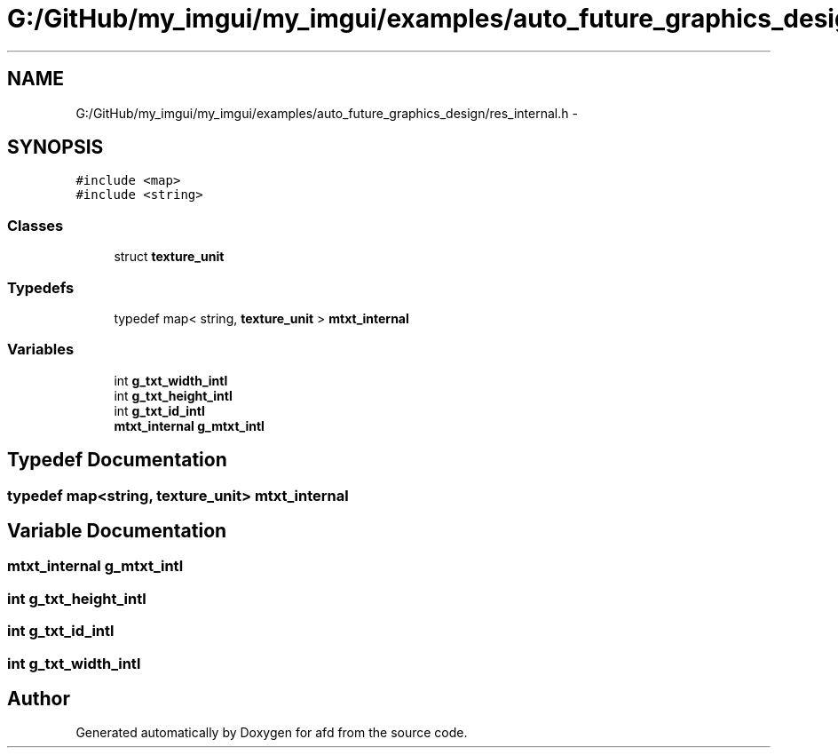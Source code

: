 .TH "G:/GitHub/my_imgui/my_imgui/examples/auto_future_graphics_design/res_internal.h" 3 "Thu Jun 14 2018" "afd" \" -*- nroff -*-
.ad l
.nh
.SH NAME
G:/GitHub/my_imgui/my_imgui/examples/auto_future_graphics_design/res_internal.h \- 
.SH SYNOPSIS
.br
.PP
\fC#include <map>\fP
.br
\fC#include <string>\fP
.br

.SS "Classes"

.in +1c
.ti -1c
.RI "struct \fBtexture_unit\fP"
.br
.in -1c
.SS "Typedefs"

.in +1c
.ti -1c
.RI "typedef map< string, \fBtexture_unit\fP > \fBmtxt_internal\fP"
.br
.in -1c
.SS "Variables"

.in +1c
.ti -1c
.RI "int \fBg_txt_width_intl\fP"
.br
.ti -1c
.RI "int \fBg_txt_height_intl\fP"
.br
.ti -1c
.RI "int \fBg_txt_id_intl\fP"
.br
.ti -1c
.RI "\fBmtxt_internal\fP \fBg_mtxt_intl\fP"
.br
.in -1c
.SH "Typedef Documentation"
.PP 
.SS "typedef map<string, \fBtexture_unit\fP> \fBmtxt_internal\fP"

.SH "Variable Documentation"
.PP 
.SS "\fBmtxt_internal\fP g_mtxt_intl"

.SS "int g_txt_height_intl"

.SS "int g_txt_id_intl"

.SS "int g_txt_width_intl"

.SH "Author"
.PP 
Generated automatically by Doxygen for afd from the source code\&.
